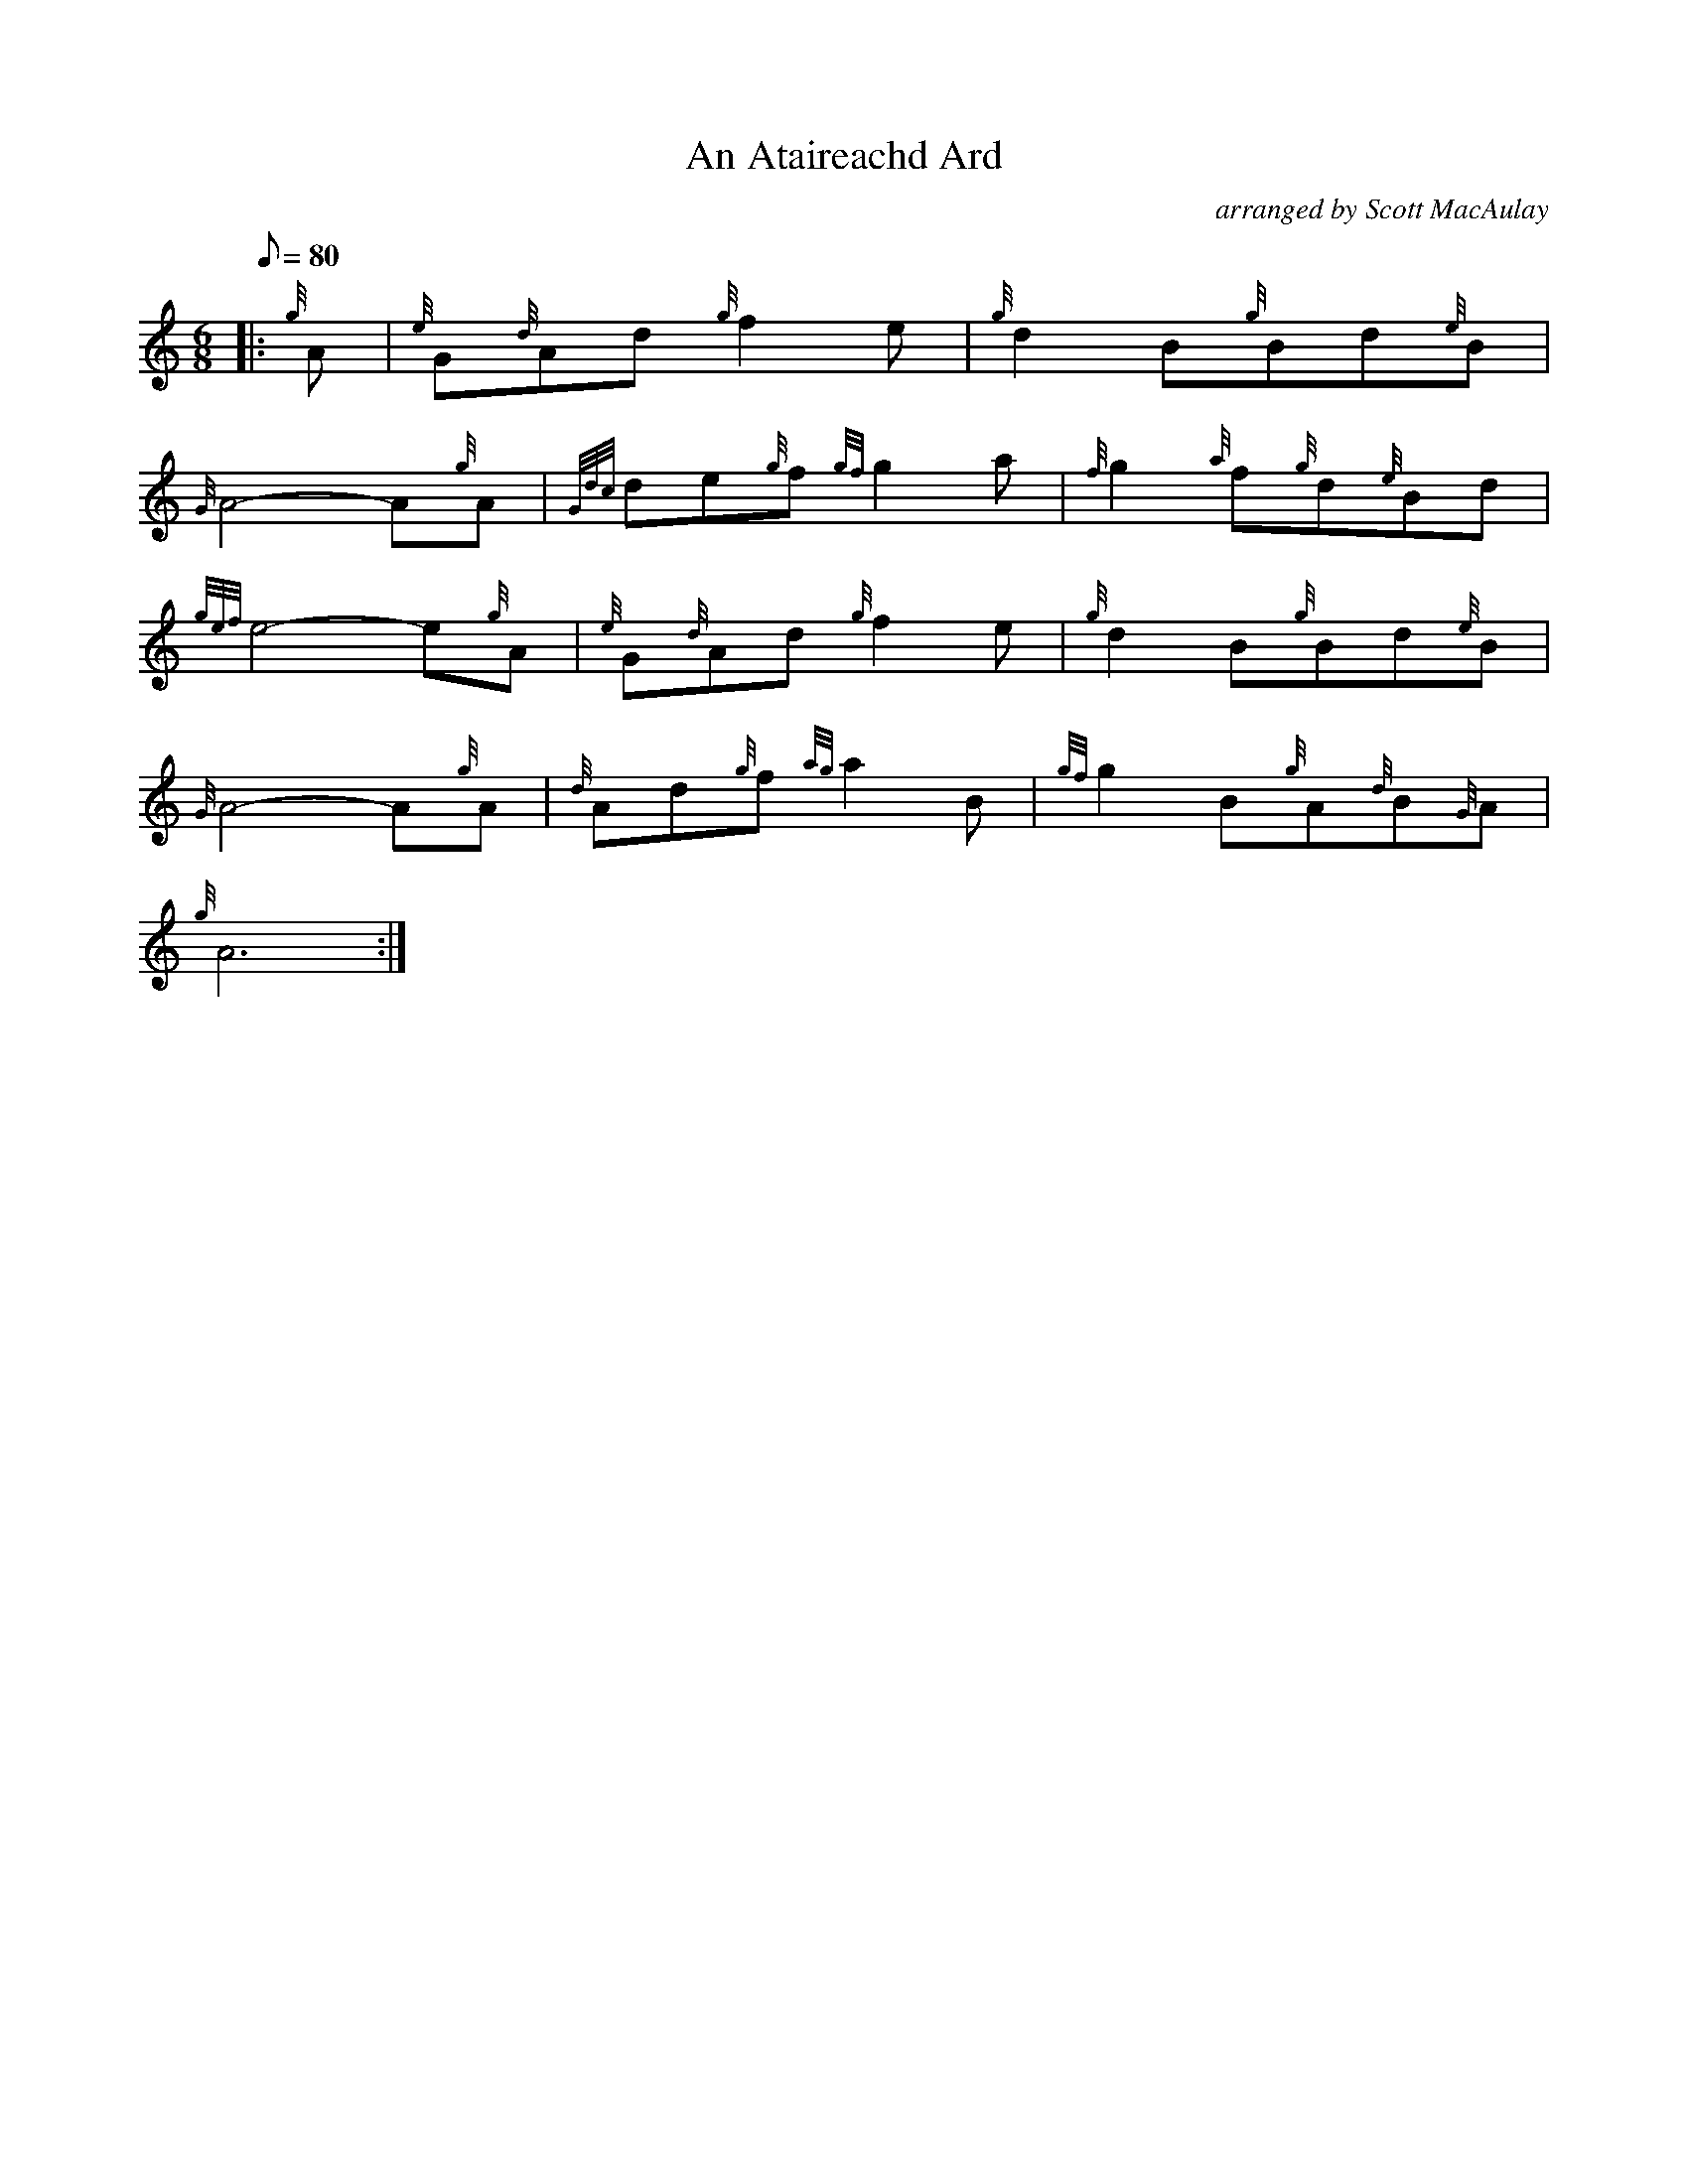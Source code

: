 X: 1
T:An Ataireachd Ard
M:6/8
L:1/8
Q:80
C:arranged by Scott MacAulay
S:Gaelic Air
K:HP
|: {g}A|
{e}G{d}Ad{g}f2e|
{g}d2B{g}Bd{e}B|  !
{G}A4-A{g}A|
{Gdc}de{g}f{gf}g2a|
{f}g2{a}f{g}d{e}Bd|  !
{gef}e4-e{g}A|
{e}G{d}Ad{g}f2e|
{g}d2B{g}Bd{e}B|  !
{G}A4-A{g}A|
{d}Ad{g}f{ag}a2B|
{gf}g2B{g}A{d}B{G}A|  !
{g}A6:|
